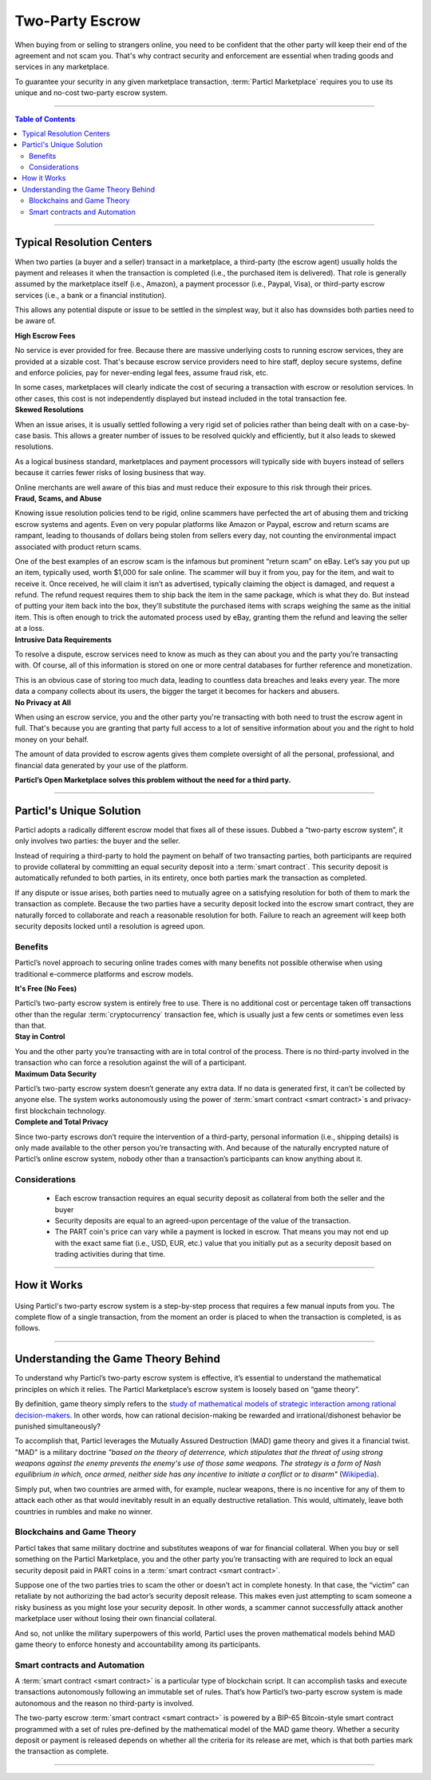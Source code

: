 ================
Two-Party Escrow
================

When buying from or selling to strangers online, you need to be confident that the other party will keep their end of the agreement and not scam you. That's why contract security and enforcement are essential when trading goods and services in any marketplace. 

To guarantee your security in any given marketplace transaction, :term:`Particl Marketplace` requires you to use its unique and no-cost two-party escrow system.

----

.. contents:: Table of Contents
   :local:
   :backlinks: none
   :depth: 2

----

Typical Resolution Centers
--------------------------

When two parties (a buyer and a seller) transact in a marketplace, a third-party (the escrow agent) usually holds the payment and releases it when the transaction is completed (i.e., the purchased item is delivered). That role is generally assumed by the marketplace itself (i.e., Amazon), a payment processor (i.e., Paypal, Visa), or third-party escrow services (i.e., a bank or a financial institution). 

This allows any potential dispute or issue to be settled in the simplest way, but it also has downsides both parties need to be aware of.

.. container:: toggle

    .. container:: header

        **High Escrow Fees**

    No service is ever provided for free. Because there are massive underlying costs to running escrow services, they are provided at a sizable cost. That's because escrow service providers need to hire staff, deploy secure systems, define and enforce policies, pay for never-ending legal fees, assume fraud risk, etc. 

    In some cases, marketplaces will clearly indicate the cost of securing a transaction with escrow or resolution services. In other cases, this cost is not independently displayed but instead included in the total transaction fee. 

.. container:: toggle

    .. container:: header

        **Skewed Resolutions**

    When an issue arises, it is usually settled following a very rigid set of policies rather than being dealt with on a case-by-case basis. This allows a greater number of issues to be resolved quickly and efficiently, but it also leads to skewed resolutions.

    As a logical business standard, marketplaces and payment processors will typically side with buyers instead of sellers because it carries fewer risks of losing business that way.

    Online merchants are well aware of this bias and must reduce their exposure to this risk through their prices.

.. container:: toggle

    .. container:: header

        **Fraud, Scams, and Abuse**

    Knowing issue resolution policies tend to be rigid, online scammers have perfected the art of abusing them and tricking escrow systems and agents. Even on very popular platforms like Amazon or Paypal, escrow and return scams are rampant, leading to thousands of dollars being stolen from sellers every day, not counting the environmental impact associated with product return scams.

    One of the best examples of an escrow scam is the infamous but prominent “return scam” on eBay. Let’s say you put up an item, typically used, worth $1,000 for sale online. The scammer will buy it from you, pay for the item, and wait to receive it. Once received, he will claim it isn’t as advertised, typically claiming the object is damaged, and request a refund. The refund request requires them to ship back the item in the same package, which is what they do. But instead of putting your item back into the box, they’ll substitute the purchased items with scraps weighing the same as the initial item. This is often enough to trick the automated process used by eBay, granting them the refund and leaving the seller at a loss. 

.. container:: toggle

    .. container:: header

        **Intrusive Data Requirements**

    To resolve a dispute, escrow services need to know as much as they can about you and the party you’re transacting with. Of course, all of this information is stored on one or more central databases for further reference and monetization.
    
    This is an obvious case of storing too much data, leading to countless data breaches and leaks every year. The more data a company collects about its users, the bigger the target it becomes for hackers and abusers.

.. container:: toggle

    .. container:: header

        **No Privacy at All**

    When using an escrow service, you and the other party you're transacting with both need to trust the escrow agent in full. That's because you are granting that party full access to a lot of sensitive information about you and the right to hold money on your behalf.

    The amount of data provided to escrow agents gives them complete oversight of all the personal, professional, and financial data generated by your use of the platform.

**Particl’s Open Marketplace solves this problem without the need for a third party.**

----

Particl's Unique Solution
-------------------------

Particl adopts a radically different escrow model that fixes all of these issues. Dubbed a “two-party escrow system”, it only involves two parties: the buyer and the seller.

Instead of requiring a third-party to hold the payment on behalf of two transacting parties, both participants are required to provide collateral by committing an equal security deposit into a :term:`smart contract`. This security deposit is automatically refunded to both parties, in its entirety, once both parties mark the transaction as completed.

If any dispute or issue arises, both parties need to mutually agree on a satisfying resolution for both of them to mark the transaction as complete. Because the two parties have a security deposit locked into the escrow smart contract, they are naturally forced to collaborate and reach a reasonable resolution for both. Failure to reach an agreement will keep both security deposits locked until a resolution is agreed upon.

Benefits
~~~~~~~~

Particl’s novel approach to securing online trades comes with many benefits not possible otherwise when using traditional e-commerce platforms and escrow models.

.. container:: toggle

    .. container:: header

        **It's Free (No Fees)**

    Particl’s two-party escrow system is entirely free to use. There is no additional cost or percentage taken off transactions other than the regular :term:`cryptocurrency` transaction fee, which is usually just a few cents or sometimes even less than that.

.. container:: toggle

    .. container:: header

        **Stay in Control**

    You and the other party you’re transacting with are in total control of the process. There is no third-party involved in the transaction who can force a resolution against the will of a participant.

.. container:: toggle

    .. container:: header

        **Maximum Data Security**

    Particl’s two-party escrow system doesn’t generate any extra data. If no data is generated first, it can’t be collected by anyone else. The system works autonomously using the power of :term:`smart contract <smart contract>`s and privacy-first blockchain technology.

.. container:: toggle

    .. container:: header

        **Complete and Total Privacy**

    Since two-party escrows don’t require the intervention of a third-party, personal information (i.e., shipping details) is only made available to the other person you’re transacting with. And because of the naturally encrypted nature of Particl’s online escrow system, nobody other than a transaction’s participants can know anything about it. 

Considerations
~~~~~~~~~~~~~~

    - Each escrow transaction requires an equal security deposit as collateral from both the seller and the buyer
    - Security deposits are equal to an agreed-upon percentage of the value of the transaction.
    - The PART coin's price can vary while a payment is locked in escrow. That means you may not end up with the exact same fiat (i.e., USD, EUR, etc.) value that you initially put as a security deposit based on trading activities during that time.

----

How it Works
------------

.. figure:: ../_static/media/images/001_phases_of_a_deal.png
    :align: center
    :alt: Particl Marketplace's phases of a deal
    :target: ../_static/media/images/001_phases_of_a_deal.png

Using Particl's two-party escrow system is a step-by-step process that requires a few manual inputs from you. The complete flow of a single transaction, from the moment an order is placed to when the transaction is completed, is as follows.

.. rst-class:: bignums

    #. :guilabel:`ORDER REQUEST`: The buyer places an order request and waits for the seller to accept it.
    #. :guilabel:`ACCEPTED`: The seller accepts the bid and now waits for the buyer to send their payment and security deposit into the escrow smart contract.
    #. :guilabel:`ESCROW`: The buyer sends their payment and security deposit into the escrow smart contract and now waits for the seller to send their security deposit as well.
    #. :guilabel:`PACKAGING`: The seller has made their security deposit into the escrow smart contract and is now packaging the order to ship it.
    #. :guilabel:`SHIPPING`: The seller has shipped the item as shipped and is now waiting for the buyer to receive and confirm the delivery.
    #. :guilabel:`COMPLETE`: The item has been received by the buyer. The item has been inspected, and no issue was found. Therefore, the buyer has marked the transaction as complete. There are no more required actions in this transaction. Both participants have received their security deposits back, and the seller has received the full payment for the purchased item.

----

Understanding the Game Theory Behind
------------------------------------

To understand why Particl’s two-party escrow system is effective, it’s essential to understand the mathematical principles on which it relies. The Particl Marketplace’s escrow system is loosely based on “game theory”.

By definition, game theory simply refers to the `study of mathematical models of strategic interaction among rational decision-makers <https://en.wikipedia.org/wiki/Game_theory>`_. In other words, how can rational decision-making be rewarded and irrational/dishonest behavior be punished simultaneously?

To accomplish that, Particl leverages the Mutually Assured Destruction (MAD) game theory and gives it a financial twist. "MAD" is a military doctrine *"based on the theory of deterrence, which stipulates that the threat of using strong weapons against the enemy prevents the enemy's use of those same weapons. The strategy is a form of Nash equilibrium in which, once armed, neither side has any incentive to initiate a conflict or to disarm"* (`Wikipedia <https://en.wikipedia.org/wiki/Mutual_assured_destruction>`_). 

Simply put, when two countries are armed with, for example, nuclear weapons, there is no incentive for any of them to attack each other as that would inevitably result in an equally destructive retaliation. This would, ultimately, leave both countries in rumbles and make no winner.

Blockchains and Game Theory
~~~~~~~~~~~~~~~~~~~~~~~~~~~

Particl takes that same military doctrine and substitutes weapons of war for financial collateral. When you buy or sell something on the Particl Marketplace, you and the other party you’re transacting with are required to lock an equal security deposit paid in PART coins in a :term:`smart contract <smart contract>`.

Suppose one of the two parties tries to scam the other or doesn’t act in complete honesty. In that case, the “victim” can retaliate by not authorizing the bad actor’s security deposit release. This makes even just attempting to scam someone a risky business as you might lose your security deposit. In other words, a scammer cannot successfully attack another marketplace user without losing their own financial collateral.

And so, not unlike the military superpowers of this world, Particl uses the proven mathematical models behind MAD game theory to enforce honesty and accountability among its participants.

Smart contracts and Automation
~~~~~~~~~~~~~~~~~~~~~~~~~~~~~~

A :term:`smart contract <smart contract>` is a particular type of blockchain script. It can accomplish tasks and execute transactions autonomously following an immutable set of rules. That’s how Particl’s two-party escrow system is made autonomous and the reason no third-party is involved.

The two-party escrow :term:`smart contract <smart contract>` is powered by a BIP-65 Bitcoin-style smart contract programmed with a set of rules pre-defined by the mathematical model of the MAD game theory. Whether a security deposit or payment is released depends on whether all the criteria for its release are met, which is that both parties mark the transaction as complete.

----

.. seealso::

 - Marketplace Explained - :doc:`Particl Marketplace Explained <../particl-marketplace/marketplace_explained>`
 - Marketplace Explained - :doc:`Privacy Specifications <../particl-marketplace/marketplace_privacy>`
 - PART Guides - :doc:`Send, Receive and Convert PART <../part-guides/partguides_sendreceiveconvert>`
 - Marketplace Guides - :doc:`Install and Get Started <../marketplace-guides/marketguides_installation>` 
